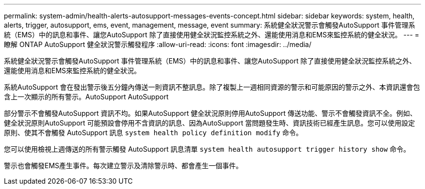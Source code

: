 ---
permalink: system-admin/health-alerts-autosupport-messages-events-concept.html 
sidebar: sidebar 
keywords: system, health, alerts, trigger, autosupport, ems, event, management, message, event 
summary: 系統健全狀況警示會觸發AutoSupport 事件管理系統（EMS）中的訊息和事件、讓您AutoSupport 除了直接使用健全狀況監控系統之外、還能使用消息和EMS來監控系統的健全狀況。 
---
= 瞭解 ONTAP AutoSupport 健全狀況警示觸發程序
:allow-uri-read: 
:icons: font
:imagesdir: ../media/


[role="lead"]
系統健全狀況警示會觸發AutoSupport 事件管理系統（EMS）中的訊息和事件、讓您AutoSupport 除了直接使用健全狀況監控系統之外、還能使用消息和EMS來監控系統的健全狀況。

系統AutoSupport 會在發出警示後五分鐘內傳送一則資訊不整訊息。除了複製上一週相同資源的警示和可能原因的警示之外、本資訊還會包含上一次顯示的所有警示。AutoSupport AutoSupport

部分警示不會觸發AutoSupport 資訊不均。如果AutoSupport 健全狀況原則停用AutoSupport 傳送功能、警示不會觸發資訊不全。例如、健全狀況原則AutoSupport 可能預設會停用不含資訊的訊息、因為AutoSupport 當問題發生時、資訊技術已經產生訊息。您可以使用設定原則、使其不會觸發 AutoSupport 訊息 `system health policy definition modify` 命令。

您可以使用檢視上週傳送的所有警示觸發 AutoSupport 訊息清單 `system health autosupport trigger history show` 命令。

警示也會觸發EMS產生事件。每次建立警示及清除警示時、都會產生一個事件。
